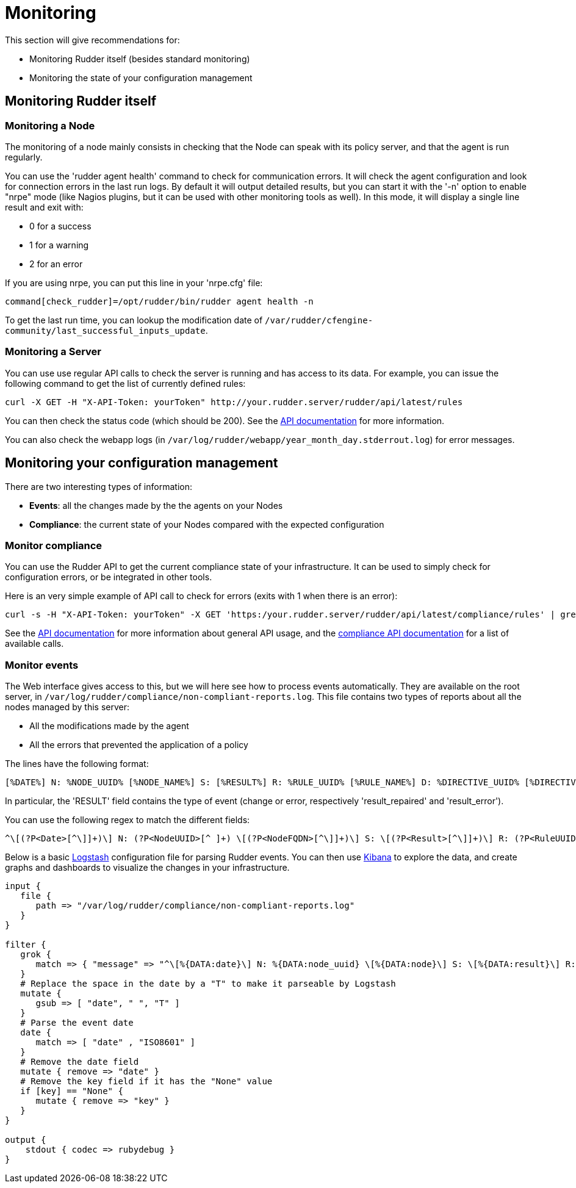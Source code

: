 = Monitoring

This section will give recommendations for:

* Monitoring Rudder itself (besides standard monitoring)
* Monitoring the state of your configuration management

== Monitoring Rudder itself

=== Monitoring a Node

The monitoring of a node mainly consists in checking that the Node can speak with
its policy server, and that the agent is run regularly.

You can use the 'rudder agent health' command to check for communication errors.
It will check the agent configuration and look for connection errors in the last
run logs. By default it will output detailed results, but you can start it with
the '-n' option to enable "nrpe" mode (like Nagios plugins, but it can be
used with other monitoring tools as well). In this mode, it will
display a single line result and exit with:

* 0 for a success
* 1 for a warning
* 2 for an error

If you are using nrpe, you can put this line in your 'nrpe.cfg' file:

----
command[check_rudder]=/opt/rudder/bin/rudder agent health -n
----

To get the last run time, you can lookup the modification date of
`/var/rudder/cfengine-community/last_successful_inputs_update`.

=== Monitoring a Server

You can use use regular API calls to check the server is running and has access to its data.
For example, you can issue the following command to get the list of currently defined rules:

----
curl -X GET -H "X-API-Token: yourToken" http://your.rudder.server/rudder/api/latest/rules
----

You can then check the status code (which should be 200). See the xref:administration/server.adoc#rest-api[API documentation] for more information.

You can also check the webapp logs (in `/var/log/rudder/webapp/year_month_day.stderrout.log`)
for error messages.

== Monitoring your configuration management

There are two interesting types of information:

* *Events*: all the changes made by the the agents on your Nodes
* *Compliance*: the current state of your Nodes compared with the expected configuration

=== Monitor compliance

You can use the Rudder API to get the current compliance state of your infrastructure.
It can be used to simply check for configuration errors, or be integrated in
other tools.

Here is an very simple example of API call to check for errors (exits with 1 when there is an error):

----
curl -s -H "X-API-Token: yourToken" -X GET 'https:/your.rudder.server/rudder/api/latest/compliance/rules' | grep -qv '"status": "error"'
----

See the xref:administration:server.adoc#rest-api[API documentation] for more information about general API usage, and the
https://docs.rudder.io/api/#api-compliance[compliance API documentation]
for a list of available calls.

=== Monitor events

The Web interface gives access to this, but we will here see how to process events
automatically. They are available on the root server, in `/var/log/rudder/compliance/non-compliant-reports.log`.
This file contains two types of reports about all the nodes managed by this server:

* All the modifications made by the agent
* All the errors that prevented the application of a policy

The lines have the following format:

----
[%DATE%] N: %NODE_UUID% [%NODE_NAME%] S: [%RESULT%] R: %RULE_UUID% [%RULE_NAME%] D: %DIRECTIVE_UUID% [%DIRECTIVE_NAME%] T: %TECHNIQUE_NAME%/%TECHNIQUE_VERSION% C: [%COMPONENT_NAME%] V: [%KEY%] %MESSAGE%
----

In particular, the 'RESULT' field contains the type of event (change or error, respectively 'result_repaired' and 'result_error').

You can use the following regex to match the different fields:

----
^\[(?P<Date>[^\]]+)\] N: (?P<NodeUUID>[^ ]+) \[(?P<NodeFQDN>[^\]]+)\] S: \[(?P<Result>[^\]]+)\] R: (?P<RuleUUID>[^ ]+) \[(?P<RuleName>[^\]]+)\] D: (?P<DirectiveUUID>[^ ]+) \[(?P<DirectiveName>[^\]]+)\] T: (?P<TechniqueName>[^/]+)/(?P<TechniqueVersion>[^ ]+) C: \[(?P<ComponentName>[^\]]+)\] V: \[(?P<ComponentKey>[^\]]+)\] (?P<Message>.+)$
----

Below is a basic https://www.elastic.co/products/logstash[Logstash] configuration file for parsing Rudder events.
You can then use https://www.elastic.co/products/kibana[Kibana] to explore the data, and create graphs and
dashboards to visualize the changes in your infrastructure.

----
input {
   file {
      path => "/var/log/rudder/compliance/non-compliant-reports.log"
   }
}

filter {
   grok {
      match => { "message" => "^\[%{DATA:date}\] N: %{DATA:node_uuid} \[%{DATA:node}\] S: \[%{DATA:result}\] R: %{DATA:rule_uuid} \[%{DATA:rule}\] D: %{DATA:directive_uuid} \[%{DATA:directive}\] T: %{DATA:technique}/%{DATA:technique_version} C: \[%{DATA:component}\] V: \[%{DATA:key}\] %{DATA:message}$" }
   }
   # Replace the space in the date by a "T" to make it parseable by Logstash
   mutate {
      gsub => [ "date", " ", "T" ]
   }
   # Parse the event date
   date {
      match => [ "date" , "ISO8601" ]
   }
   # Remove the date field
   mutate { remove => "date" }
   # Remove the key field if it has the "None" value
   if [key] == "None" {
      mutate { remove => "key" }
   }
}

output {
    stdout { codec => rubydebug }
}
----
